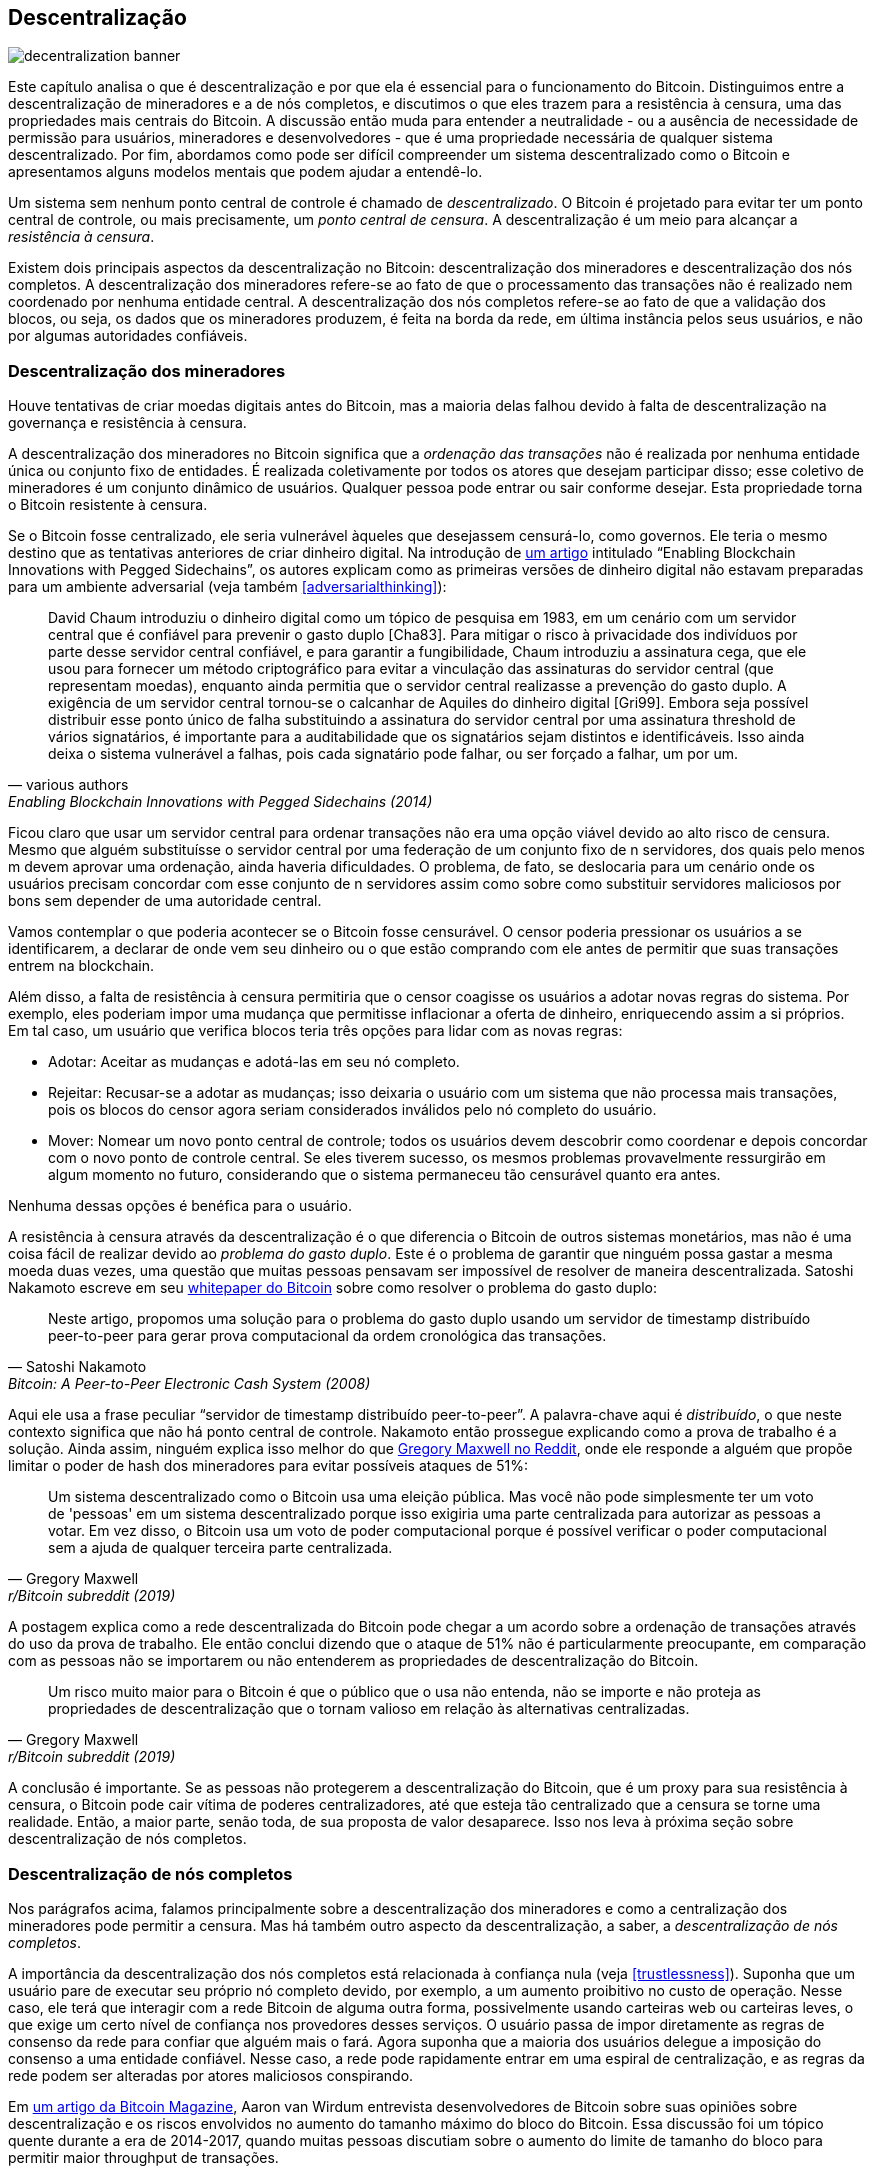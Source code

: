 == Descentralização

image::decentralization-banner.jpg[]

Este capítulo analisa o que é descentralização e por que ela é
essencial para o funcionamento do Bitcoin. Distinguimos entre a
descentralização de mineradores e a de nós completos, e discutimos o que
eles trazem para a resistência à censura, uma das propriedades mais
centrais do Bitcoin. A discussão então muda
para entender a neutralidade - ou a ausência de necessidade de permissão para usuários,
mineradores e desenvolvedores - que é uma propriedade necessária de qualquer
sistema descentralizado. Por fim, abordamos como pode ser difícil
compreender um sistema descentralizado como o Bitcoin e apresentamos alguns modelos mentais que podem ajudar a entendê-lo.

Um sistema sem nenhum ponto central de controle é chamado de
_descentralizado_. O Bitcoin é projetado para evitar ter um ponto central
de controle, ou mais precisamente, um _ponto central de censura_.
A descentralização é um meio para alcançar a _resistência à censura_.

Existem dois principais aspectos da descentralização no Bitcoin: descentralização dos mineradores
e descentralização dos nós completos. A descentralização dos mineradores refere-se ao fato de que o processamento das transações não é realizado nem
coordenado por nenhuma entidade central. A descentralização dos nós completos refere-se ao fato de que
a validação dos blocos, ou seja, os dados que os mineradores produzem, é feita na
borda da rede, em última instância pelos seus usuários, e não por algumas
autoridades confiáveis.

[[minerdecentralization]]
=== Descentralização dos mineradores

Houve tentativas de criar moedas digitais antes do Bitcoin,
mas a maioria delas falhou devido à falta de descentralização na governança
e resistência à censura.

A descentralização dos mineradores no Bitcoin significa que a _ordenação das
transações_ não é realizada por nenhuma entidade única ou conjunto fixo de
entidades. É realizada coletivamente por todos os atores que desejam
participar disso; esse coletivo de mineradores é um conjunto dinâmico de usuários. Qualquer pessoa pode
entrar ou sair conforme desejar. Esta propriedade torna o Bitcoin resistente à censura.

Se o Bitcoin fosse centralizado, ele seria vulnerável àqueles que
desejassem censurá-lo, como governos. Ele teria o mesmo destino
que as tentativas anteriores de criar dinheiro digital. Na introdução de
https://www.blockstream.com/sidechains.pdf[um artigo] intitulado "`Enabling
Blockchain Innovations with Pegged Sidechains`", os autores explicam
como as primeiras versões de dinheiro digital não estavam preparadas para um
ambiente adversarial (veja também <<adversarialthinking>>):

[quote, various authors, Enabling Blockchain Innovations with Pegged Sidechains (2014)]
____
David Chaum introduziu o dinheiro digital como um tópico de pesquisa em 1983, em um
cenário com um servidor central que é confiável para prevenir
o gasto duplo [Cha83]. Para mitigar o risco à privacidade dos indivíduos
por parte desse servidor central confiável, e para garantir a fungibilidade, Chaum
introduziu a assinatura cega, que ele usou para fornecer um
método criptográfico para evitar a vinculação das assinaturas do servidor central (que representam moedas), enquanto ainda permitia que o servidor central realizasse a prevenção do gasto duplo. A exigência de um
servidor central tornou-se o calcanhar de Aquiles do dinheiro digital [Gri99]. Embora
seja possível distribuir esse ponto único de falha substituindo
a assinatura do servidor central por uma assinatura threshold de vários
signatários, é importante para a auditabilidade que os signatários sejam distintos
e identificáveis. Isso ainda deixa o sistema vulnerável a falhas,
pois cada signatário pode falhar, ou ser forçado a falhar, um por um.
____

Ficou claro que usar um servidor central para ordenar transações não era
uma opção viável devido ao alto risco de censura. Mesmo que alguém
substituísse o servidor central por uma federação de um conjunto fixo de
n servidores, dos quais pelo menos m devem
aprovar uma ordenação, ainda haveria dificuldades. O problema, de fato, 
se deslocaria para um cenário onde os usuários precisam concordar com esse conjunto de n servidores 
assim como sobre como substituir servidores maliciosos por bons sem depender de uma autoridade central.

Vamos contemplar o que poderia acontecer se o Bitcoin fosse censurável. O
censor poderia pressionar os usuários a se identificarem, a
declarar de onde vem seu dinheiro ou o que estão comprando com ele
antes de permitir que suas transações entrem na blockchain.

Além disso, a falta de resistência à censura permitiria que o censor
coagisse os usuários a adotar novas regras do sistema. Por exemplo, eles poderiam
impor uma mudança que permitisse inflacionar a oferta de dinheiro, enriquecendo
assim a si próprios. Em tal caso, um usuário que verifica blocos teria três
opções para lidar com as novas regras:

* Adotar: Aceitar as mudanças e adotá-las em seu nó completo.
* Rejeitar: Recusar-se a adotar as mudanças; isso deixaria o usuário com um sistema que não processa
mais transações, pois os blocos do censor agora seriam considerados inválidos
pelo nó completo do usuário.
* Mover: Nomear um novo ponto central de controle; todos os usuários devem descobrir como
coordenar e depois concordar com o novo ponto de controle central.
Se eles tiverem sucesso, os mesmos problemas provavelmente ressurgirão em algum momento no futuro, considerando que o sistema
permaneceu tão censurável quanto era antes.

Nenhuma dessas opções é benéfica para o usuário.

A resistência à censura através da descentralização é o que diferencia o Bitcoin de
outros sistemas monetários, mas não é uma coisa fácil de realizar devido
ao _problema do gasto duplo_. Este é o problema de garantir que ninguém
possa gastar a mesma moeda duas vezes, uma questão que muitas pessoas pensavam ser
impossível de resolver de maneira descentralizada. Satoshi Nakamoto
escreve em seu https://bitcoin.org/bitcoin.pdf[whitepaper do Bitcoin] sobre como
resolver o problema do gasto duplo:

[quote, Satoshi Nakamoto, Bitcoin: A Peer-to-Peer Electronic Cash System (2008)]
____
Neste artigo, propomos uma solução para o problema do gasto duplo
usando um servidor de timestamp distribuído peer-to-peer para gerar
prova computacional da ordem cronológica das transações.
____

Aqui ele usa a frase peculiar "`servidor de timestamp distribuído peer-to-peer`".
A palavra-chave aqui é _distribuído_, o que neste
contexto significa que não há ponto central de controle. Nakamoto então
prossegue explicando como a prova de trabalho é a solução. Ainda assim, ninguém
explica isso melhor do que
https://www.reddit.com/r/Bitcoin/comments/ddddfl/question_on_the_vulnerability_of_bitcoin/f2g9e7b/[Gregory
Maxwell no Reddit], onde ele responde a alguém que propõe limitar
o poder de hash dos mineradores para evitar possíveis ataques de 51%:

[[one-cpu-one-vote]]
[quote, Gregory Maxwell, r/Bitcoin subreddit (2019)]
____
Um sistema descentralizado como o Bitcoin usa uma eleição pública. Mas você
não pode simplesmente ter um voto de 'pessoas' em um sistema descentralizado porque
isso exigiria uma parte centralizada para autorizar as pessoas a
votar. Em vez disso, o Bitcoin usa um voto de poder computacional porque é
possível verificar o poder computacional sem a ajuda de qualquer
terceira parte centralizada.
____

A postagem explica como a rede descentralizada do Bitcoin pode chegar a um
acordo sobre a ordenação de transações através do uso da prova de trabalho.
Ele então conclui dizendo que o ataque de 51% não é particularmente
preocupante, em comparação com as pessoas não se importarem ou não
entenderem as propriedades de descentralização do Bitcoin.

[quote, Gregory Maxwell, r/Bitcoin subreddit (2019)]
____
Um risco muito maior para o Bitcoin é que o público que o usa não
entenda, não se importe e não proteja as propriedades de descentralização
que o tornam valioso em relação às alternativas centralizadas.
____

A conclusão é importante. Se as pessoas não protegerem a
descentralização do Bitcoin, que é um proxy para sua resistência à censura, o Bitcoin
pode cair vítima de poderes centralizadores, até que esteja tão centralizado
que a censura se torne uma realidade. Então, a maior parte, senão toda, de sua proposta
de valor desaparece. Isso nos leva à próxima seção sobre descentralização de nós completos.

[[fullnodedecentralization]]
=== Descentralização de nós completos

Nos parágrafos acima, falamos principalmente sobre a descentralização dos mineradores e como
a centralização dos mineradores pode permitir a censura. Mas há também outro
aspecto da descentralização, a saber, a _descentralização de nós completos_.

A importância da descentralização dos nós completos está relacionada à
confiança nula (veja <<trustlessness>>). Suponha que um usuário pare de executar seu próprio
nó completo devido, por exemplo, a um aumento proibitivo no custo de
operação. Nesse caso, ele terá que interagir com a rede Bitcoin de alguma
outra forma, possivelmente usando carteiras web ou carteiras leves, o que exige um certo nível de confiança nos provedores desses serviços.
O usuário passa de impor diretamente as regras de consenso da rede para confiar que
alguém mais o fará. Agora suponha que a maioria dos usuários delegue a imposição do consenso a uma
entidade confiável. Nesse caso, a rede pode rapidamente entrar em uma espiral de centralização, e as
regras da rede podem ser alteradas por atores maliciosos conspirando.

Em
https://bitcoinmagazine.com/technical/decentralist-perspective-bitcoin-might-need-small-blocks-1442090446[um
artigo da Bitcoin Magazine], Aaron van Wirdum entrevista desenvolvedores de Bitcoin
sobre suas opiniões sobre descentralização e os riscos
envolvidos no aumento do tamanho máximo do bloco do Bitcoin. Essa discussão
foi um tópico quente durante a era de 2014-2017, quando muitas pessoas discutiam
sobre o aumento do limite de tamanho do bloco para permitir maior
throughput de transações.

Um argumento poderoso contra o aumento do tamanho do bloco é que ele
aumenta o custo de verificação (veja <<verticalscaling,o
capítulo de Escalabilidade>>). Se o custo de verificação aumentar, isso levará alguns
usuários a parar de executar seus nós completos. Isso, por sua vez, levará a
mais pessoas não conseguirem usar o sistema de forma
confiável. Pieter Wuille é citado no artigo, onde ele
explica os riscos da centralização dos nós completos.

[quote, Pieter Wuille, The Decentralist Perspective or Why Bitcoin Might Need Small Blocks (2015)]
____
Se muitas empresas executarem um nó completo, isso significa que todas precisarão ser
convencidas a implementar um conjunto de regras diferente. Em outras palavras: a
descentralização da validação de blocos é o que dá peso às regras de consenso.
Mas se o número de nós completos cair muito, por exemplo
porque todos usam as mesmas carteiras web, exchanges e carteiras SPV ou
móveis, a regulamentação pode se tornar uma realidade. E se as autoridades
puderem regulamentar as regras de consenso, significa que podem mudar qualquer coisa
que faz o Bitcoin ser Bitcoin. Até mesmo o limite de 21 milhões de bitcoins.
____

Aí está. Os usuários de Bitcoin devem executar seus próprios nós
completos para dissuadir reguladores e grandes corporações de tentar mudar
as regras de consenso.

[[neutrality]]
=== Neutralidade

O Bitcoin é neutro, ou sem necessidade de permissão, como as pessoas gostam de chamar. Isso
significa que o Bitcoin não se importa com quem você é ou para que você o usa.

[quote, wumpus on freenode IRC (pontuação adicionada), #bitcoin-core-dev 2012-04-04T17:34:04 UTC]
____
o bitcoin é neutro, o que é uma coisa boa, e a única maneira como ele pode
funcionar. se fosse controlado por uma organização, seria apenas mais um
tipo de objeto virtual e eu não teria nenhum interesse nele
____

Desde que você jogue pelas regras, você é livre para usá-lo
como quiser, sem pedir permissão a ninguém. Isso inclui
_mineração_, _transações_ e _construção de protocolos e serviços_ em cima do
Bitcoin.

* Se a *mineração* fosse um processo com necessidade de permissão, precisaríamos de uma
autoridade central para selecionar quem tem permissão para minerar. Isso provavelmente levaria a mineradores tendo que assinar contratos legais nos quais concordariam em
censurar transações de acordo com os caprichos da autoridade
central, o que anularia o propósito da mineração em primeiro lugar.

* Se as pessoas que *transacionam* em Bitcoin tivessem que fornecer informações
pessoais, declarar para que servem suas transações ou de outra forma provar
que são dignas de transacionar, também precisaríamos de um ponto central
de autoridade para aprovar usuários ou transações. Novamente,
isso levaria à censura e exclusão.

* Se os desenvolvedores tivessem que pedir permissão para *construir protocolos* em cima do
Bitcoin, apenas os protocolos permitidos pelo comitê central de desenvolvimento
seriam desenvolvidos. Isso, devido à intervenção do governo,
inevitavelmente excluiria todos os protocolos que preservam a privacidade e todas as tentativas
de melhorar a descentralização.

Em todos os níveis, tentar impor restrições sobre quem pode usar
o Bitcoin para o quê prejudicará o Bitcoin a ponto de ele não mais
corresponder à sua proposta de valor.

Pieter Wuille https://bitcoin.stackexchange.com/a/92055/69518[responde
uma pergunta no Stack Exchange] sobre como a blockchain se relaciona com
bancos de dados normais. Ele explica como a ausência de necessidade de permissão é alcançada
através do uso da prova de trabalho em combinação com incentivos
econômicos. Ele conclui:

[quote, Pieter Wuille, Stack Exchange (2019)]
____
Usar algoritmos de consenso sem confiança como PoW realmente adiciona algo que
nenhuma outra construção oferece (participação sem necessidade de permissão, ou seja,
não há um grupo definido de participantes que pode censurar suas mudanças),
mas vem a um custo alto, e suas suposições econômicas fazem com que seja praticamente
útil apenas para sistemas que definem sua própria
criptomoeda. Provavelmente há espaço no mundo para apenas um ou
alguns desses sistemas realmente usados.
____

Ele explica que, para alcançar a ausência de necessidade de permissão, o sistema provavelmente
precisa de sua própria moeda, limitando assim os casos de uso a
praticamente apenas criptomoedas. Isso ocorre porque a participação sem necessidade de permissão,
ou mineração, requer incentivos econômicos embutidos no
próprio sistema.

=== Compreendendo a descentralização

Um aspecto fascinante do Bitcoin é como é difícil compreender
que ninguém o controla. Não há comitês ou executivos no
Bitcoin. Gregory Maxwell, novamente
https://www.reddit.com/r/Bitcoin/comments/s82t2n/comment/htdte7w/?utm_source=share&utm_medium=web2x&context=3[no
subreddit do Bitcoin], compara isso à língua inglesa de uma
maneira intrigante:

[quote, Gregory Maxwell, r/Bitcoin subreddit (2022)]
____
Muitas pessoas têm dificuldade em entender sistemas autônomos, há
muitos em suas vidas coisas como a língua inglesa-- mas as pessoas
simplesmente os tomam como garantidos e nem mesmo os consideram
sistemas. Elas estão presas em um modo de pensar centralizado onde
tudo o que consideram um 'objeto' tem uma autoridade que
o controla.

O Bitcoin não foca em nada. Várias pessoas que adotaram
o Bitcoin escolheram, por vontade própria, promovê-lo, e como elas
escolhem fazer isso é problema delas. Pessoas fixadas em autoridade podem
ver essas atividades e acreditar que são alguma operação pela autoridade
do bitcoin, mas tal autoridade não existe.
____

.Cardumes de peixes não têm líderes.
[.right.half-width.thumb,pdfwidth=300px,float=right]
image::fishschool.jpg[]

A forma como o Bitcoin funciona através da descentralização se assemelha à
inteligência coletiva extraordinária encontrada entre muitas espécies na
natureza. A cientista da computação Radhika Nagpal fala em um
https://www.ted.com/talks/radhika_nagpal_what_intelligent_machines_can_learn_from_a_school_of_fish[Ted
talk] sobre o comportamento coletivo dos cardumes de peixes e como os cientistas estão tentando
imitá-lo usando robôs.

[quote, Radhika Nagpal, What intelligent machines can learn from a school of fish (2017)]
____
Em segundo lugar, e a coisa que ainda acho mais notável, é que sabemos
que não há líderes supervisionando esse cardume de peixes. Em vez disso,
esse comportamento de mente coletiva incrível está emergindo puramente das
interações de um peixe com outro. De alguma forma, existem essas
interações ou regras de engajamento entre os peixes vizinhos que fazem
tudo funcionar.
____

Ela aponta que muitos sistemas, sejam naturais ou artificiais, podem e
funcionam sem líderes, e eles são poderosos e resilientes. Cada indivíduo apenas
interage com seu ambiente imediato, mas juntos formam algo
tremendo.

Não importa o que você pense sobre o Bitcoin, sua natureza descentralizada torna
difícil controlá-lo. O Bitcoin existe, e não há nada que você possa fazer
a respeito. É algo a ser estudado, não debatido.

=== Conclusão

Distinguimos entre descentralização de nós completos e descentralização de mineradores. 
A descentralização dos mineradores é um meio para alcançar
a resistência à censura, enquanto a descentralização dos nós completos é o que mantém
as regras de consenso da rede difíceis de mudar sem amplo
apoio entre os usuários.

A natureza descentralizada do Bitcoin permite a neutralidade em relação a
desenvolvedores, usuários e mineradores. Qualquer pessoa é livre para participar sem
pedir permissão.

Sistemas descentralizados podem ser difíceis de entender, mas
há alguns modelos mentais que podem ajudar, como a língua
inglesa ou cardumes de peixes.

